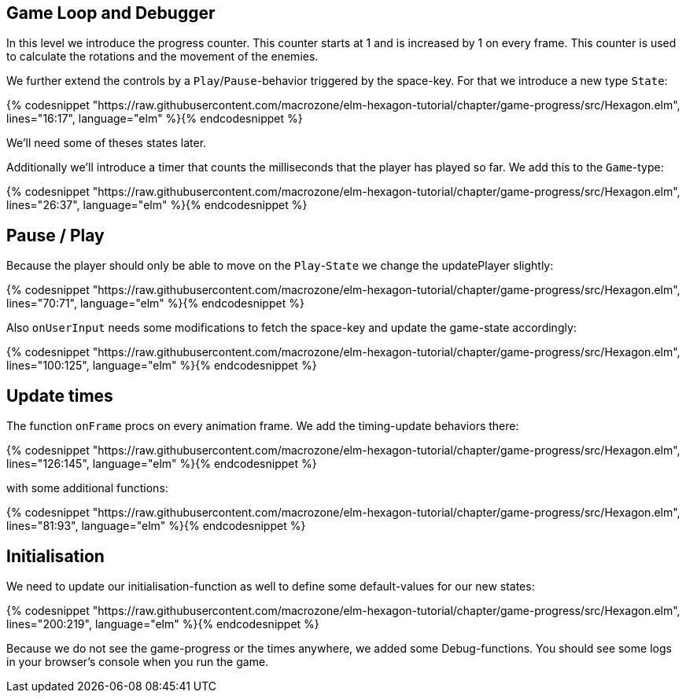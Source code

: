 Game Loop and Debugger
----------------------

In this level we introduce the progress counter. This counter starts at 1 and is increased by 1 on every frame. This counter is used to calculate the rotations and the movement of the enemies.

We further extend the controls by a `Play`/`Pause`-behavior triggered by the space-key. For that we introduce a new type `State`:

{% codesnippet "https://raw.githubusercontent.com/macrozone/elm-hexagon-tutorial/chapter/game-progress/src/Hexagon.elm", lines="16:17", language="elm" %}{% endcodesnippet %}

We'll need some of theses states later.

Additionally we'll introduce a timer that counts the milliseconds that the player has played so far. We add this to the `Game`-type:

{% codesnippet "https://raw.githubusercontent.com/macrozone/elm-hexagon-tutorial/chapter/game-progress/src/Hexagon.elm", lines="26:37", language="elm" %}{% endcodesnippet %}

== Pause / Play

Because the player should only be able to move on the `Play`-`State` we change the updatePlayer slightly:

{% codesnippet "https://raw.githubusercontent.com/macrozone/elm-hexagon-tutorial/chapter/game-progress/src/Hexagon.elm", lines="70:71", language="elm" %}{% endcodesnippet %}

Also `onUserInput` needs some modifications to fetch the space-key and update the game-state accordingly:

{% codesnippet "https://raw.githubusercontent.com/macrozone/elm-hexagon-tutorial/chapter/game-progress/src/Hexagon.elm", lines="100:125", language="elm" %}{% endcodesnippet %}

== Update times 

The function `onFrame` procs on every animation frame. We add the timing-update behaviors there:

{% codesnippet "https://raw.githubusercontent.com/macrozone/elm-hexagon-tutorial/chapter/game-progress/src/Hexagon.elm", lines="126:145", language="elm" %}{% endcodesnippet %}

with some additional functions:

{% codesnippet "https://raw.githubusercontent.com/macrozone/elm-hexagon-tutorial/chapter/game-progress/src/Hexagon.elm", lines="81:93", language="elm" %}{% endcodesnippet %}


== Initialisation

We need to update our initialisation-function as well to define some default-values for our new states:

{% codesnippet "https://raw.githubusercontent.com/macrozone/elm-hexagon-tutorial/chapter/game-progress/src/Hexagon.elm", lines="200:219", language="elm" %}{% endcodesnippet %}

Because we do not see the game-progress or the times anywhere, we added some Debug-functions. You should see some logs in your browser's console when you run the game.
